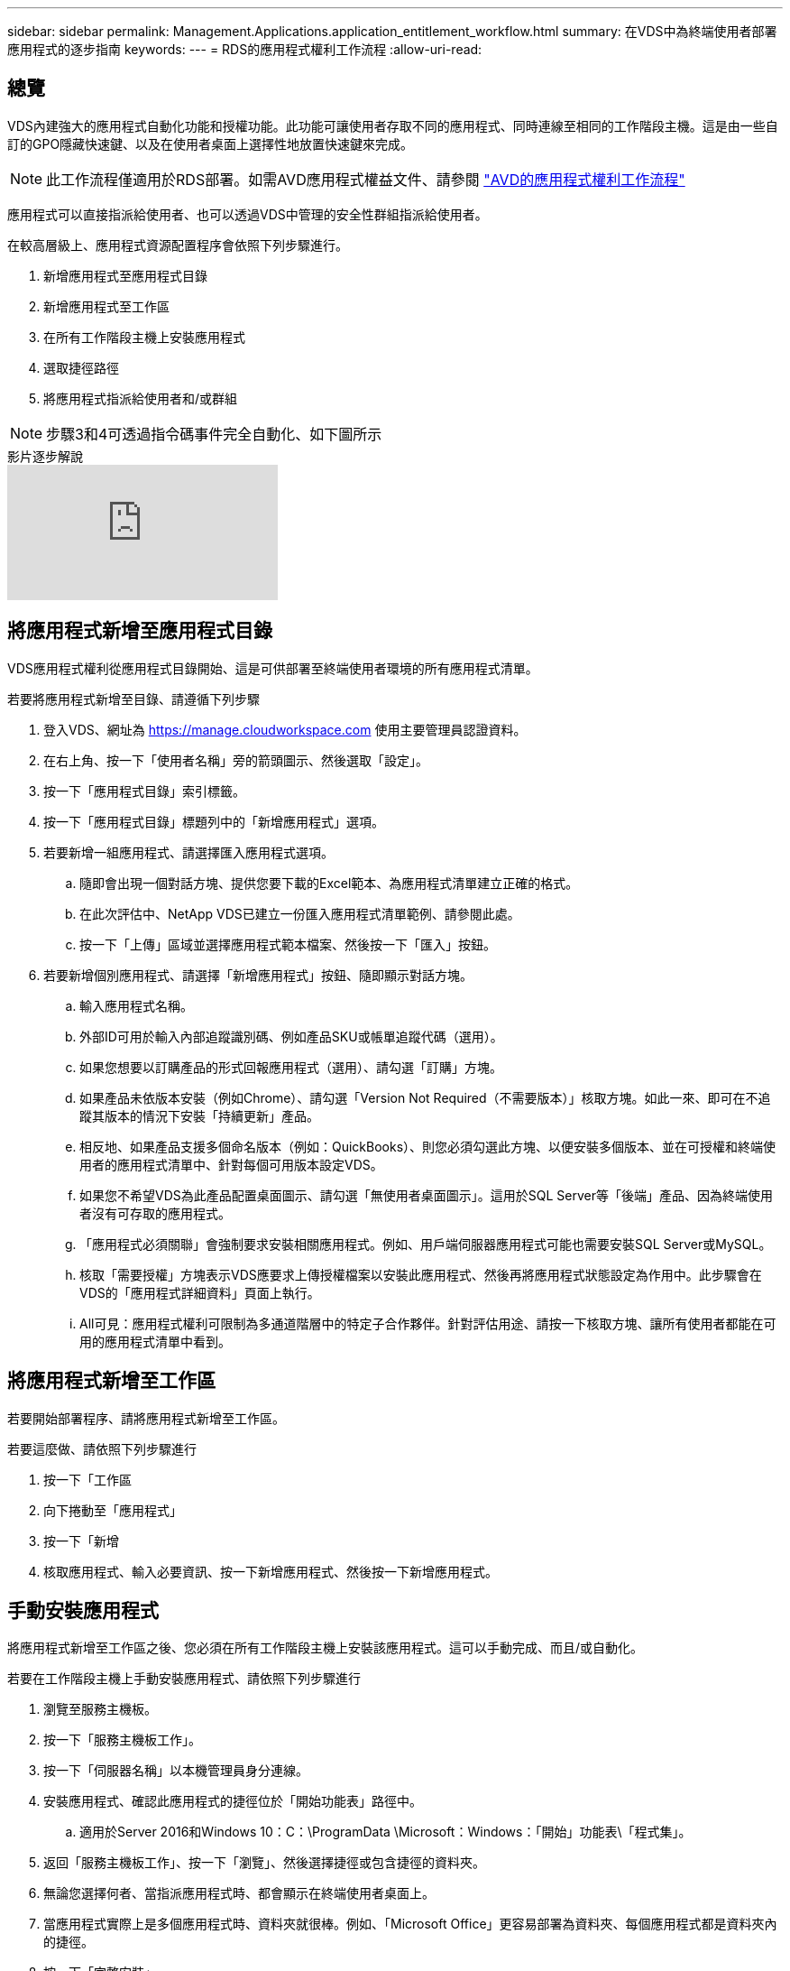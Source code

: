 ---
sidebar: sidebar 
permalink: Management.Applications.application_entitlement_workflow.html 
summary: 在VDS中為終端使用者部署應用程式的逐步指南 
keywords:  
---
= RDS的應用程式權利工作流程
:allow-uri-read: 




== 總覽

VDS內建強大的應用程式自動化功能和授權功能。此功能可讓使用者存取不同的應用程式、同時連線至相同的工作階段主機。這是由一些自訂的GPO隱藏快速鍵、以及在使用者桌面上選擇性地放置快速鍵來完成。


NOTE: 此工作流程僅適用於RDS部署。如需AVD應用程式權益文件、請參閱 link:Management.Applications.AVD_application_entitlement_workflow.html["AVD的應用程式權利工作流程"]

應用程式可以直接指派給使用者、也可以透過VDS中管理的安全性群組指派給使用者。

.在較高層級上、應用程式資源配置程序會依照下列步驟進行。
. 新增應用程式至應用程式目錄
. 新增應用程式至工作區
. 在所有工作階段主機上安裝應用程式
. 選取捷徑路徑
. 將應用程式指派給使用者和/或群組



NOTE: 步驟3和4可透過指令碼事件完全自動化、如下圖所示

.影片逐步解說
video::19NpO8v15BE[youtube]


== 將應用程式新增至應用程式目錄

VDS應用程式權利從應用程式目錄開始、這是可供部署至終端使用者環境的所有應用程式清單。

.若要將應用程式新增至目錄、請遵循下列步驟
. 登入VDS、網址為 https://manage.cloudworkspace.com[] 使用主要管理員認證資料。
. 在右上角、按一下「使用者名稱」旁的箭頭圖示、然後選取「設定」。
. 按一下「應用程式目錄」索引標籤。
. 按一下「應用程式目錄」標題列中的「新增應用程式」選項。
. 若要新增一組應用程式、請選擇匯入應用程式選項。
+
.. 隨即會出現一個對話方塊、提供您要下載的Excel範本、為應用程式清單建立正確的格式。
.. 在此次評估中、NetApp VDS已建立一份匯入應用程式清單範例、請參閱此處。
.. 按一下「上傳」區域並選擇應用程式範本檔案、然後按一下「匯入」按鈕。


. 若要新增個別應用程式、請選擇「新增應用程式」按鈕、隨即顯示對話方塊。
+
.. 輸入應用程式名稱。
.. 外部ID可用於輸入內部追蹤識別碼、例如產品SKU或帳單追蹤代碼（選用）。
.. 如果您想要以訂購產品的形式回報應用程式（選用）、請勾選「訂購」方塊。
.. 如果產品未依版本安裝（例如Chrome）、請勾選「Version Not Required（不需要版本）」核取方塊。如此一來、即可在不追蹤其版本的情況下安裝「持續更新」產品。
.. 相反地、如果產品支援多個命名版本（例如：QuickBooks）、則您必須勾選此方塊、以便安裝多個版本、並在可授權和終端使用者的應用程式清單中、針對每個可用版本設定VDS。
.. 如果您不希望VDS為此產品配置桌面圖示、請勾選「無使用者桌面圖示」。這用於SQL Server等「後端」產品、因為終端使用者沒有可存取的應用程式。
.. 「應用程式必須關聯」會強制要求安裝相關應用程式。例如、用戶端伺服器應用程式可能也需要安裝SQL Server或MySQL。
.. 核取「需要授權」方塊表示VDS應要求上傳授權檔案以安裝此應用程式、然後再將應用程式狀態設定為作用中。此步驟會在VDS的「應用程式詳細資料」頁面上執行。
.. All可見：應用程式權利可限制為多通道階層中的特定子合作夥伴。針對評估用途、請按一下核取方塊、讓所有使用者都能在可用的應用程式清單中看到。






== 將應用程式新增至工作區

若要開始部署程序、請將應用程式新增至工作區。

.若要這麼做、請依照下列步驟進行
. 按一下「工作區
. 向下捲動至「應用程式」
. 按一下「新增
. 核取應用程式、輸入必要資訊、按一下新增應用程式、然後按一下新增應用程式。




== 手動安裝應用程式

將應用程式新增至工作區之後、您必須在所有工作階段主機上安裝該應用程式。這可以手動完成、而且/或自動化。

.若要在工作階段主機上手動安裝應用程式、請依照下列步驟進行
. 瀏覽至服務主機板。
. 按一下「服務主機板工作」。
. 按一下「伺服器名稱」以本機管理員身分連線。
. 安裝應用程式、確認此應用程式的捷徑位於「開始功能表」路徑中。
+
.. 適用於Server 2016和Windows 10：C：\ProgramData \Microsoft：Windows：「開始」功能表\「程式集」。


. 返回「服務主機板工作」、按一下「瀏覽」、然後選擇捷徑或包含捷徑的資料夾。
. 無論您選擇何者、當指派應用程式時、都會顯示在終端使用者桌面上。
. 當應用程式實際上是多個應用程式時、資料夾就很棒。例如、「Microsoft Office」更容易部署為資料夾、每個應用程式都是資料夾內的捷徑。
. 按一下「完整安裝」。
. 如有需要、請開啟已建立的圖示「新增服務主機板工作」、然後確認已新增圖示。




== 將應用程式指派給使用者

應用程式權利由VDS處理、應用程式可透過三種方式指派給使用者

.將應用程式指派給使用者
. 瀏覽至「使用者詳細資料」頁面。
. 瀏覽至「應用程式」區段。
. 核取此使用者所需的所有應用程式旁的方塊。


.將使用者指派給應用程式
. 瀏覽至「工作區詳細資料」頁面上的「應用程式」區段。
. 按一下應用程式名稱。
. 核取應用程式使用者旁的方塊。


.將應用程式和使用者指派給使用者群組
. 瀏覽至使用者與群組詳細資料。
. 新增群組或編輯現有群組。
. 將使用者和應用程式指派給群組。

